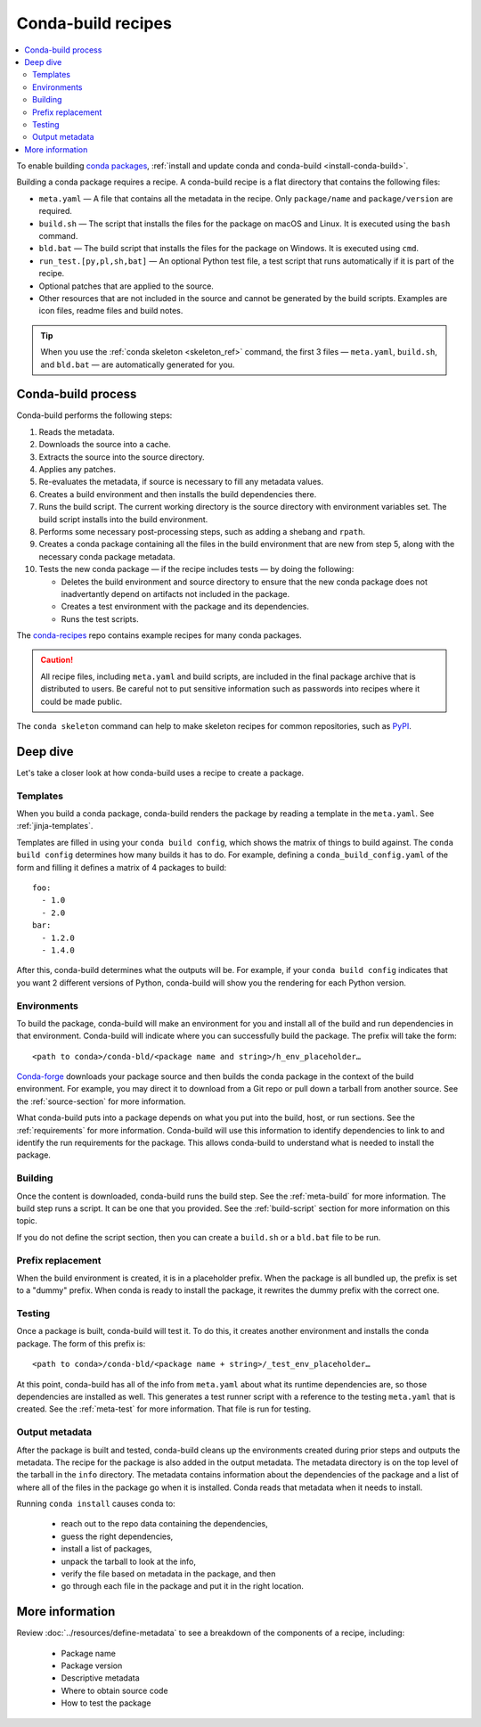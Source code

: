 ===================
Conda-build recipes
===================

.. contents::
   :local:
   :depth: 2

To enable building `conda packages`_, :ref:`install and update conda
and conda-build <install-conda-build>`.

Building a conda package requires a recipe. A conda-build recipe
is a flat directory that contains the following files:

* ``meta.yaml`` — A file that contains all the metadata in the
  recipe. Only ``package/name`` and ``package/version`` are
  required.

* ``build.sh`` — The script that installs the files for the
  package on macOS and Linux. It is executed using the ``bash``
  command.

* ``bld.bat`` — The build script that installs the files for the
  package on Windows. It is executed using ``cmd``.

* ``run_test.[py,pl,sh,bat]`` — An optional Python test file, a
  test script that runs automatically if it is part of the recipe.

* Optional patches that are applied to the source.

* Other resources that are not included in the source and cannot
  be generated by the build scripts. Examples are icon files,
  readme files and build notes.

.. tip::
  When you use the :ref:`conda skeleton <skeleton_ref>` command,
  the first 3 files — ``meta.yaml``, ``build.sh``, and
  ``bld.bat`` — are automatically generated for you.

Conda-build process
===================

Conda-build performs the following steps:

#. Reads the metadata.

#. Downloads the source into a cache.

#. Extracts the source into the source directory.

#. Applies any patches.

#. Re-evaluates the metadata, if source is necessary to fill any
   metadata values.

#. Creates a build environment and then installs the build
   dependencies there.

#. Runs the build script. The current working directory is the
   source directory with environment variables set. The build
   script installs into the build environment.

#. Performs some necessary post-processing steps, such as adding a shebang
   and ``rpath``.

#. Creates a conda package containing all the files in the build
   environment that are new from step 5, along with the necessary
   conda package metadata.

#. Tests the new conda package — if the recipe includes tests — by doing the following:

   * Deletes the build environment and source directory to ensure that the new conda package does not inadvertantly depend on artifacts not included in the package.

   * Creates a test environment with the package and its dependencies.

   * Runs the test scripts.

The `conda-recipes`_ repo
contains example recipes for many conda packages.

.. caution::
   All recipe files, including ``meta.yaml`` and build
   scripts, are included in the final package archive that is
   distributed to users. Be careful not to put sensitive information
   such as passwords into recipes where it could be made public.

The ``conda skeleton`` command can help to make
skeleton recipes for common repositories, such as PyPI_.


Deep dive
=========

Let's take a closer look at how conda-build uses a recipe
to create a package.

Templates
---------

When you build a conda package, conda-build renders the package
by reading a template in the ``meta.yaml``. See :ref:`jinja-templates`.

Templates are filled in using your ``conda build config``,
which shows the matrix of things to build against. The
``conda build config`` determines how many builds it has to do.
For example, defining a ``conda_build_config.yaml`` of the form
and filling it defines a matrix of 4 packages to build::

   foo:
     - 1.0
     - 2.0
   bar:
     - 1.2.0
     - 1.4.0

After this, conda-build determines what the outputs will be.
For example, if your ``conda build config`` indicates that you
want 2 different versions of Python, conda-build will show
you the rendering for each Python version.

Environments
------------

To build the package, conda-build will make an environment for you
and install all of the build and run dependencies in that environment.
Conda-build will indicate where you can successfully build the package.
The prefix will take the form::

  <path to conda>/conda-bld/<package name and string>/h_env_placeholder…

`Conda-forge`_ downloads your package source and then builds the conda
package in the context of the build environment. For example, you may
direct it to download from a Git repo or pull down a tarball from
another source. See the :ref:`source-section` for more information.

What conda-build puts into a package depends on what you put into
the build, host, or run sections. See the :ref:`requirements`
for more information.
Conda-build will use this information to identify dependencies to
link to and identify the run requirements for the package. This allows
conda-build to understand what is needed to install the package.

Building
--------

Once the content is downloaded, conda-build runs the build step.
See the :ref:`meta-build` for more information.
The build step runs a script. It can be one that you provided.
See the :ref:`build-script` section for more information on this topic.

If you do not define the script section, then you can create a
``build.sh`` or a ``bld.bat`` file to be run.


Prefix replacement
------------------
When the build environment is created, it is in a placeholder prefix.
When the package is all bundled up, the prefix is set to a "dummy" prefix.
When conda is ready to install the package, it rewrites the dummy
prefix with the correct one.


Testing
-------

Once a package is built, conda-build will test it. To do this, it
creates another environment and installs the conda package. The form
of this prefix is::

  <path to conda>/conda-bld/<package name + string>/_test_env_placeholder…

At this point, conda-build has all of the info from ``meta.yaml`` about
what its runtime dependencies are, so those dependencies are installed
as well. This generates a test runner script with a reference to the
testing ``meta.yaml`` that is created. See the :ref:`meta-test` for
more information. That file is run for testing.

Output metadata
---------------

After the package is built and tested, conda-build cleans up the
environments created during prior steps and outputs the metadata. The recipe for
the package is also added in the output metadata. The metadata directory
is on the top level of the tarball in the ``info`` directory.
The metadata contains information about the dependencies of the
package and a list of where all of the files in the package go when
it is installed. Conda reads that metadata when it needs to install.

Running ``conda install`` causes conda to:

  * reach out to the repo data containing the dependencies,
  * guess the right dependencies,
  * install a list of packages,
  * unpack the tarball to look at the info,
  * verify the file based on metadata in the package, and then
  * go through each file in the package and put it in the right location.


More information
================

Review :doc:`../resources/define-metadata` to see a breakdown of the
components of a recipe, including:

  * Package name
  * Package version
  * Descriptive metadata
  * Where to obtain source code
  * How to test the package


.. _`conda packages`: https://conda.io/projects/conda/en/latest/user-guide/concepts/packages.html
.. _`conda-recipes`: https://github.com/continuumio/conda-recipes
.. _`Conda-forge`: https://anaconda.org/conda-forge
.. _PyPI: https://pypi.python.org/pypi
